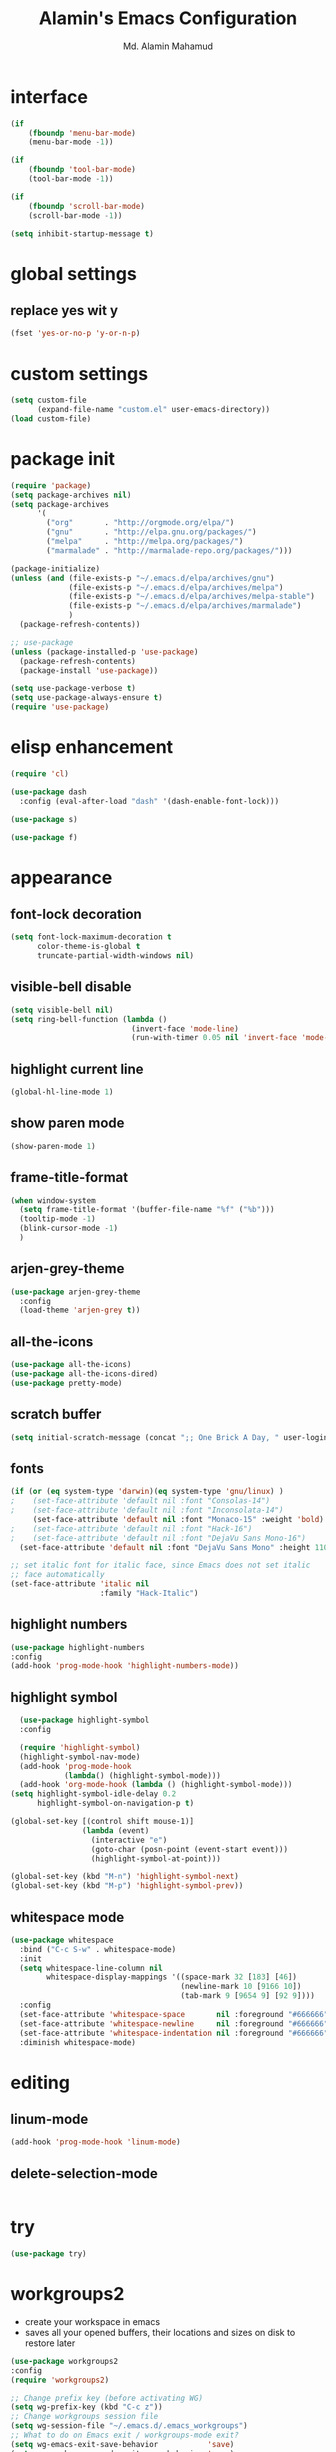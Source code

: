 #+TITLE: Alamin's Emacs Configuration
#+AUTHOR: Md. Alamin Mahamud
#+EMAIL: alamin.ineedahelp@gmail.com

#+STARTUP: overview indent inlineimages
#+OPTIONS: H:5 num:nil tags:nil toc:nil timestamp:t
#+LAYOUT: post
#+DESCRIPTION: Loading Emacs Configuration using org-babel
#+TAGS: emacs
#+CATEGORIES: editing

* interface
#+BEGIN_SRC emacs-lisp
  (if
      (fboundp 'menu-bar-mode)
      (menu-bar-mode -1))

  (if
      (fboundp 'tool-bar-mode)
      (tool-bar-mode -1))

  (if
      (fboundp 'scroll-bar-mode)
      (scroll-bar-mode -1))

  (setq inhibit-startup-message t)
#+END_SRC

* global settings
** replace yes wit y
#+begin_src emacs-lisp
(fset 'yes-or-no-p 'y-or-n-p)
#+end_src
* custom settings
#+BEGIN_SRC emacs-lisp
  (setq custom-file
        (expand-file-name "custom.el" user-emacs-directory))
  (load custom-file)
#+END_SRC
* package init
#+BEGIN_SRC emacs-lisp
  (require 'package)
  (setq package-archives nil)
  (setq package-archives
        '(
          ("org"       . "http://orgmode.org/elpa/")
          ("gnu"       . "http://elpa.gnu.org/packages/")
          ("melpa"     . "http://melpa.org/packages/")
          ("marmalade" . "http://marmalade-repo.org/packages/")))

  (package-initialize)
  (unless (and (file-exists-p "~/.emacs.d/elpa/archives/gnu")
               (file-exists-p "~/.emacs.d/elpa/archives/melpa")
               (file-exists-p "~/.emacs.d/elpa/archives/melpa-stable")
               (file-exists-p "~/.emacs.d/elpa/archives/marmalade")
               )
    (package-refresh-contents))

  ;; use-package
  (unless (package-installed-p 'use-package)
    (package-refresh-contents)
    (package-install 'use-package))

  (setq use-package-verbose t)
  (setq use-package-always-ensure t)
  (require 'use-package)
#+END_SRC
* elisp enhancement
#+BEGIN_SRC emacs-lisp
  (require 'cl)

  (use-package dash
    :config (eval-after-load "dash" '(dash-enable-font-lock)))

  (use-package s)

  (use-package f)
#+END_SRC
* appearance
** font-lock decoration
#+BEGIN_SRC emacs-lisp
  (setq font-lock-maximum-decoration t
        color-theme-is-global t
        truncate-partial-width-windows nil)
#+END_SRC

** visible-bell disable
#+BEGIN_SRC emacs-lisp
  (setq visible-bell nil)
  (setq ring-bell-function (lambda ()
                             (invert-face 'mode-line)
                             (run-with-timer 0.05 nil 'invert-face 'mode-line)))
#+END_SRC
** highlight current line
#+BEGIN_SRC emacs-lisp
  (global-hl-line-mode 1)
#+END_SRC
** show paren mode
#+BEGIN_SRC emacs-lisp
  (show-paren-mode 1)
#+END_SRC
** frame-title-format
#+BEGIN_SRC emacs-lisp
  (when window-system
    (setq frame-title-format '(buffer-file-name "%f" ("%b")))
    (tooltip-mode -1)
    (blink-cursor-mode -1)
    )
#+END_SRC
** arjen-grey-theme
#+BEGIN_SRC emacs-lisp
  (use-package arjen-grey-theme
    :config
    (load-theme 'arjen-grey t))
#+END_SRC
** all-the-icons
#+BEGIN_SRC emacs-lisp
  (use-package all-the-icons)
  (use-package all-the-icons-dired)
  (use-package pretty-mode)
#+END_SRC
** scratch buffer
#+BEGIN_SRC emacs-lisp
  (setq initial-scratch-message (concat ";; One Brick A Day, " user-login-name " - Emacs ♥ you!\n\n"))
#+END_SRC
** fonts
#+BEGIN_SRC emacs-lisp
  (if (or (eq system-type 'darwin)(eq system-type 'gnu/linux) )
  ;    (set-face-attribute 'default nil :font "Consolas-14")
  ;    (set-face-attribute 'default nil :font "Inconsolata-14")
       (set-face-attribute 'default nil :font "Monaco-15" :weight 'bold)
  ;    (set-face-attribute 'default nil :font "Hack-16")
  ;    (set-face-attribute 'default nil :font "DejaVu Sans Mono-16")
    (set-face-attribute 'default nil :font "DejaVu Sans Mono" :height 110))

  ;; set italic font for italic face, since Emacs does not set italic
  ;; face automatically
  (set-face-attribute 'italic nil
                      :family "Hack-Italic")
#+END_SRC
** highlight numbers
#+BEGIN_SRC emacs-lisp
(use-package highlight-numbers
:config
(add-hook 'prog-mode-hook 'highlight-numbers-mode))
#+END_SRC
** highlight symbol
#+BEGIN_SRC emacs-lisp
    (use-package highlight-symbol
    :config

    (require 'highlight-symbol)
    (highlight-symbol-nav-mode)
    (add-hook 'prog-mode-hook
              (lambda() (highlight-symbol-mode)))
    (add-hook 'org-mode-hook (lambda () (highlight-symbol-mode)))
  (setq highlight-symbol-idle-delay 0.2
        highlight-symbol-on-navigation-p t)

  (global-set-key [(control shift mouse-1)]
                  (lambda (event)
                    (interactive "e")
                    (goto-char (posn-point (event-start event)))
                    (highlight-symbol-at-point)))

  (global-set-key (kbd "M-n") 'highlight-symbol-next)
  (global-set-key (kbd "M-p") 'highlight-symbol-prev))
#+END_SRC
** whitespace mode
#+BEGIN_SRC emacs-lisp
  (use-package whitespace
    :bind ("C-c S-w" . whitespace-mode)
    :init
    (setq whitespace-line-column nil
          whitespace-display-mappings '((space-mark 32 [183] [46])
                                        (newline-mark 10 [9166 10])
                                        (tab-mark 9 [9654 9] [92 9])))
    :config
    (set-face-attribute 'whitespace-space       nil :foreground "#666666" :background nil)
    (set-face-attribute 'whitespace-newline     nil :foreground "#666666" :background nil)
    (set-face-attribute 'whitespace-indentation nil :foreground "#666666" :background nil)
    :diminish whitespace-mode)
#+END_SRC
* editing
** linum-mode
#+BEGIN_SRC emacs-lisp
  (add-hook 'prog-mode-hook 'linum-mode)
#+END_SRC
** delete-selection-mode
#+BEGIN_SRC emacs-lisp

#+END_SRC
* try
#+begin_src emacs-lisp
(use-package try)
#+end_src
* workgroups2
- create your workspace in emacs
- saves all your opened buffers, their locations and sizes on disk to restore later
#+begin_src emacs-lisp
  (use-package workgroups2
  :config
  (require 'workgroups2)

  ;; Change prefix key (before activating WG)
  (setq wg-prefix-key (kbd "C-c z"))
  ;; Change workgroups session file
  (setq wg-session-file "~/.emacs.d/.emacs_workgroups")
  ;; What to do on Emacs exit / workgroups-mode exit?
  (setq wg-emacs-exit-save-behavior           'save)
  (setq wg-workgroups-mode-exit-save-behavior 'save)

  ;; Mode Line Changes
  ;; Display workgroups in Mode Line?
  (setq wg-mode-line-display-on t)
  (setq wg-flag-modified t)
  (setq wg-mode-line-decor-left-brace "["
        wg-mode-line-decor-right-brace "]"
        wg-mode-line-decor-divider ":")
  (workgroups-mode 1))
#+end_src
* hippie expand

hippe-expand is a better version of dabbrev-expand while dabbrev-expand searches for words you already types in current buffers and other buffers, hippie-expand includes more sources such as filenames, kill ring…
#+begin_src emacs-lisp
(global-set-key (kbd "M-/") 'hippie-expand) ;; replace dabbrev-expand
(setq
hippie-expand-try-functions-list
'(try-expand-dabbrev ;; Try to expand word "dynamically", searching the current buffer.
   try-expand-dabbrev-all-buffers ;; Try to expand word "dynamically", searching all other buffers.
   try-expand-dabbrev-from-kill ;; Try to expand word "dynamically", searching the kill ring.
   try-complete-file-name-partially ;; Try to complete text as a file name, as many characters as unique.
   try-complete-file-name ;; Try to complete text as a file name.
   try-expand-all-abbrevs ;; Try to expand word before point according to all abbrev tables.
   try-expand-list ;; Try to complete the current line to an entire line in the buffer.
   try-expand-line ;; Try to complete the current line to an entire line in the buffer.
   try-complete-lisp-symbol-partially ;; Try to complete as an Emacs Lisp symbol, as many characters as unique.
   try-complete-lisp-symbol) ;; Try to complete word as an Emacs Lisp symbol.
)
#+end_src
* kill this buffer
#+begin_src emacs-lisp
(global-set-key (kbd "C-x k") 'kill-this-buffer)
#+end_src
* company mode
#+begin_src emacs-lisp
(use-package company
:config
(add-hook 'after-init-hook 'global-company-mode))
#+end_src
* expand region
#+begin_src emacs-lisp
(use-package expand-region
:config
(require 'expand-region)
(global-set-key (kbd "M-m") 'er/expand-region))
#+end_src
* org mode
** global settings
#+begin_src emacs-lisp
  (setq
   org-directory "~/Dropbox/org"
   org-default-notes-file (concat org-directory "/notes.org")
   org-export-html-postamble nil
   org-hide-leading-stars t
   org-startup-folded (quote overview)
   org-startup-indented t
   )
#+end_src
** code-block shortcuts
ref: sacha
#+BEGIN_SRC emacs-lisp
(setq org-structure-template-alist
      '(("s" "#+begin_src ?\n\n#+end_src" "<src lang=\"?\">\n\n</src>")
        ("e" "#+begin_example\n?\n#+end_example" "<example>\n?\n</example>")
        ("q" "#+begin_quote\n?\n#+end_quote" "<quote>\n?\n</quote>")
        ("v" "#+BEGIN_VERSE\n?\n#+END_VERSE" "<verse>\n?\n</verse>")
        ("l" "#+begin_src emacs-lisp\n?\n#+end_src" "<src lang=\"emacs-lisp\">\n?\n</src>")
        ("p" "#+begin_src python\n?\n#+end_src" "<src lang=\"python\">\n?\n</src>")
        ("c" "#+begin_src cpp\n?\n#+end_src" "<src lang=\"cpp\">\n?\n</src>")
        ("L" "#+latex: " "<literal style=\"latex\">?</literal>")
        ("h" "#+begin_html\n?\n#+end_html" "<literal style=\"html\">\n?\n</literal>")
        ("H" "#+html: " "<literal style=\"html\">?</literal>")
        ("a" "#+begin_ascii\n?\n#+end_ascii")
        ("A" "#+ascii: ")
        ("i" "#+index: ?" "#+index: ?")
        ("I" "#+include %file ?" "<include file=%file markup=\"?\">")))
#+END_SRC
** reveal.js
#+begin_src emacs-lisp
(use-package ox-reveal)

(setq org-reveal-root "http://cdn.jsdelivr.net/reveal.js/3.0.0/")
(setq org-reveal-mathjax t)
#+end_src
* frequent file shortcuts
#+BEGIN_SRC emacs-lisp
  (global-set-key
   (kbd "\e\ec")
   (lambda()
     (interactive)
     (find-file "~/.emacs.d/README.org")))
#+END_SRC
